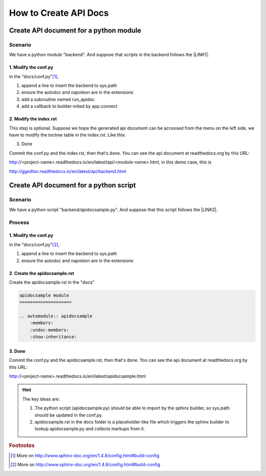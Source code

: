 
.. _h61d62117b185b142af77803e484226:

How to Create API Docs
**********************

.. _h4c525118060635e4b6959584f2f3435:

Create API document for a python module
=======================================

.. _h547a1e3306f3d91f375c20216815:

Scenario
--------

We have a python module "backend". And suppose that scripts in the backend follows the \ |LINK1|\ .

.. _h7a2e78741a2351e456f44714e35538:

1.  Modify the conf.py
~~~~~~~~~~~~~~~~~~~~~~

in the "docs/conf.py"\ [#F1]_\ , 

#. append a line to insert the backend to sys.path
#. ensure the autodoc and napoleon are in the extensions
#. add a subroutine named run_apidoc
#. add a callback to builder-inited by app.connect


.. code-block:: python
    :linenos:

    import sys, os
    
    # append the next line to conf.py
    sys.path.insert(0, os.path.join(os.path.dirname(__file__),'..','backend'))
    
    # ensure the autodoc and napoleon are in the extensions
    extensions = ['sphinx.ext.autodoc', 'sphinx.ext.napoleon']
    
    def run_apidoc(_):
        from sphinx.apidoc import main
        parentFolder = os.path.join(os.path.dirname(__file__), '..')
        cur_dir = os.path.abspath(os.path.dirname(__file__))
        sys.path.append(parentFolder)
        # change "backend" to your module name
        module = os.path.join(parentFolder,'backend')
        output_path = os.path.join(cur_dir, 'api')
        main(['-e','-f','-o', output_path, module])
    
    def setup(app):
        # overrides for wide tables in RTD theme
        app.add_stylesheet('theme_overrides.css')   # path relative to _static
        # trigger the run_apidoc
        app.connect('builder-inited', run_apidoc)
    

.. _h1a1a795c227a5a253f613e8433d361:

2. Modify the index.rst
~~~~~~~~~~~~~~~~~~~~~~~

This step is optional. Suppose we hope the generated api document can be accessed from the menu on the left side, we have to modify the toctree table in the index.rst. Like this:

\ |IMG1|\ 

3. Done

Commit the conf.py and the index.rst, then that's done. You can see the api document at readthedocs.org by this URL:

http://<project-name>.readthedocs.io/en/latest/api/<module-name>.html, in this demo case, this is 

http://ggeditor.readthedocs.io/en/latest/api/backend.html

.. _h7673574b773f1b7a512a1d6957245829:

Create API document for a python script
=======================================

.. _h547a1e3306f3d91f375c20216815:

Scenario
--------

We have a python script "backend/apidocsample.py". And suppose that this script follows the \ |LINK2|\ .

.. _h4a147a424a522934355c4c74751f2a2:

Process
-------

.. _h7a2e78741a2351e456f44714e35538:

1.  Modify the conf.py
~~~~~~~~~~~~~~~~~~~~~~

in the "docs/conf.py"\ [#F2]_\ , 

#. append a line to insert the backend to sys.path
#. ensure the autodoc and napoleon are in the extensions


.. code-block:: python
    :linenos:

    import sys, os
    
    # append the next line to conf.py
    sys.path.insert(0, os.path.join(os.path.dirname(__file__),'..','backend'))
    
    # ensure the autodoc and napoleon are in the extensions
    extensions = ['sphinx.ext.autodoc', 'sphinx.ext.napoleon']

.. _hb4a132b7e60292339252f1532303836:

2. Create the apidocsample.rst
~~~~~~~~~~~~~~~~~~~~~~~~~~~~~~

Create the apidocsample.rst in the "docs"

.. code:: 

    apidocsample module
    ====================
    
    .. automodule:: apidocsample
        :members:
        :undoc-members:
        :show-inheritance:

.. _h732845536db30978122116f26674:

3. Done
~~~~~~~

Commit the conf.py and the apidocsample.rst, then that's done. You can see the api document at readthedocs.org by this URL:

http://<project-name>.readthedocs.io/en/latest/apidocsample.html

.. Hint:: 

    The key ideas are:
    
    #. The python script (apidocsample.py) should be able to import by the sphinx builder, so sys.path should be updated in the conf.py.
    #. apidocsample.rst in the docs folder is a placeholder-like file which triggers the sphinx builder to lookup apidocsample.py and collects markups from it.



.. |LINK1| raw:: html

    <a href="http://google.github.io/styleguide/pyguide.html" target="_blank">Google Python Style Guide</a>

.. |LINK2| raw:: html

    <a href="http://google.github.io/styleguide/pyguide.html" target="_blank">Google Python Style Guide</a>



.. rubric:: Footnotes

.. [#f1]  More on http://www.sphinx-doc.org/en/1.4.8/config.html#build-config
.. [#f2]  More on http://www.sphinx-doc.org/en/1.4.8/config.html#build-config

.. |IMG1| image:: static/ApiDoc_1.png
   :height: 274 px
   :width: 240 px
